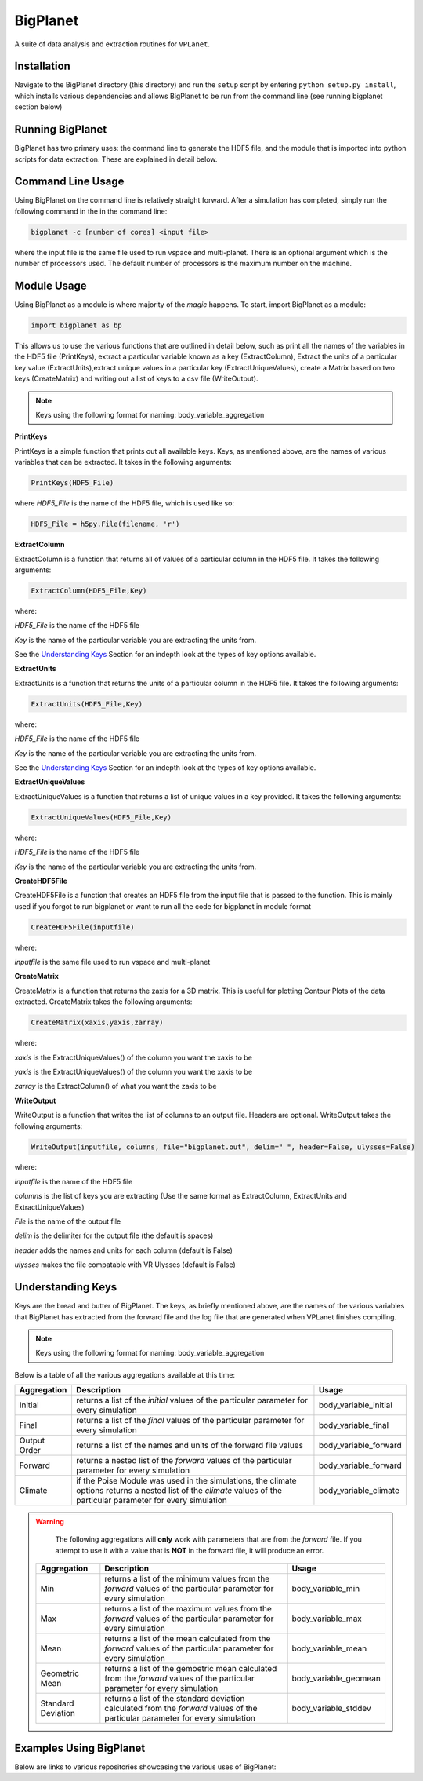 BigPlanet
-----
A suite of data analysis and extraction routines for ``VPLanet``.

Installation
============
Navigate to the BigPlanet directory (this directory) and run the ``setup`` script
by entering ``python setup.py install``, which installs various dependencies and allows
BigPlanet to be run from the command line (see running bigplanet section below)

Running BigPlanet
=================
BigPlanet has two primary uses: the command line to generate the HDF5 file, and
the module that is imported into python scripts for data extraction. These are explained in
detail below.

Command Line Usage
==================
Using BigPlanet on the command line is relatively straight forward. After a simulation
has completed, simply run the following command in the in the command line:

.. code-block:: bash

    bigplanet -c [number of cores] <input file>

where the input file is the same file used to run vspace and multi-planet. There
is an optional argument which is the number of processors used. The default number
of processors is the maximum number on the machine.

Module Usage
============
Using BigPlanet as a module is where majority of the *magic* happens. To start,
import BigPlanet as a module:

.. code-block:: python

    import bigplanet as bp

This allows us to use the various functions that are outlined in detail below, such as
print all the names of the variables in the HDF5 file (PrintKeys), extract a particular
variable known as a key (ExtractColumn), Extract the units of a particular key value
(ExtractUnits),extract unique values in a particular key (ExtractUniqueValues),
create a Matrix based on two keys (CreateMatrix) and writing out a list of keys
to a csv file (WriteOutput).

.. note::

	  Keys using the following format for naming: body_variable_aggregation


**PrintKeys**

PrintKeys is a simple function that prints out all available keys. Keys, as mentioned above,
are the names of various variables that can be extracted. It takes in the following arguments:

.. code-block:: python

    PrintKeys(HDF5_File)

where *HDF5_File* is the name of the HDF5 file, which is used like so:

.. code-block:: python

    HDF5_File = h5py.File(filename, 'r')



**ExtractColumn**

ExtractColumn is a function that returns all of values of a particular column in the
HDF5 file. It takes the following arguments:

.. code-block:: python

    ExtractColumn(HDF5_File,Key)

where:

*HDF5_File* is the name of the HDF5 file

*Key* is the name of the particular variable you are extracting the units from.

See the `Understanding Keys`_ Section for an indepth look at the types of key options available.



**ExtractUnits**

ExtractUnits is a function that returns the units of a particular column in the
HDF5 file. It takes the following arguments:

.. code-block:: python

    ExtractUnits(HDF5_File,Key)

where:

*HDF5_File* is the name of the HDF5 file

*Key* is the name of the particular variable you are extracting the units from.

See the `Understanding Keys`_ Section for an indepth look at the types of key options available.



**ExtractUniqueValues**

ExtractUniqueValues is a function that returns a list of unique values in a key provided.
It takes the following arguments:

.. code-block:: python

    ExtractUniqueValues(HDF5_File,Key)

where:

*HDF5_File* is the name of the HDF5 file

*Key* is the name of the particular variable you are extracting the units from.

**CreateHDF5File**

CreateHDF5File is a function that creates an HDF5 file from the input file that is passed
to the function. This is mainly used if you forgot to run bigplanet or want to run all
the code for bigplanet in module format

.. code-block:: python

    CreateHDF5File(inputfile)

where:

*inputfile* is the same file used to run vspace and multi-planet


**CreateMatrix**

CreateMatrix is a function that returns the zaxis for a 3D matrix. This is useful
for plotting Contour Plots of the data extracted. CreateMatrix takes the following
arguments:

.. code-block:: python

    CreateMatrix(xaxis,yaxis,zarray)

where:

*xaxis* is the ExtractUniqueValues() of the column you want the xaxis to be

*yaxis* is the ExtractUniqueValues() of the column you want the xaxis to be

*zarray* is the ExtractColumn() of what you want the zaxis to be



**WriteOutput**

WriteOutput is a function that writes the list of columns to an output file. Headers
are optional. WriteOutput takes the following arguments:

.. code-block:: python

    WriteOutput(inputfile, columns, file="bigplanet.out", delim=" ", header=False, ulysses=False)

where:

*inputfile* is the name of the HDF5 file

*columns* is the list of keys you are extracting (Use the same format as ExtractColumn, ExtractUnits and
ExtractUniqueValues)

*File* is the name of the output file

*delim* is the delimiter for the output file (the default is spaces)

*header* adds the names and units for each column (default is False)

*ulysses* makes the file compatable with VR Ulysses (default is False)



Understanding Keys
==================
Keys are the bread and butter of BigPlanet. The keys, as briefly mentioned above,
are the names of the various variables that BigPlanet has extracted from the forward file
and the log file that are generated when VPLanet finishes compiling.

.. note::

	  Keys using the following format for naming: body_variable_aggregation


Below is a table of all the various aggregations available at this time:

.. list-table::
   :widths: auto
   :header-rows: 1

   * - Aggregation
     - Description
     - Usage
   * - Initial
     - returns a list of the *initial* values of the particular parameter for
       every simulation
     - body_variable_initial
   * - Final
     - returns a list of the *final* values of the particular parameter for
       every simulation
     - body_variable_final
   * - Output Order
     - returns a list of the names and units of the forward file values
     - body_variable_forward
   * - Forward
     - returns a nested list of the *forward* values of the particular
       parameter for every simulation
     - body_variable_forward
   * - Climate
     - if the Poise Module was used in the simulations, the climate options
       returns a nested list of the *climate* values of the particular
       parameter for every simulation
     - body_variable_climate


.. warning::

    The following aggregations will **only** work with parameters that are
    from the *forward* file.
    If you attempt to use it with a value that is **NOT** in the forward file,
    it will produce an error.



 .. list-table::
    :widths: auto
    :header-rows: 1

    * - Aggregation
      - Description
      - Usage
    * - Min
      - returns a list of the minimum values from the *forward* values of the
        particular parameter for every simulation
      - body_variable_min
    * - Max
      - returns a list of the maximum values from the *forward* values of the
        particular parameter for every simulation
      - body_variable_max
    * - Mean
      - returns a list of the mean calculated from the *forward* values of the
        particular parameter for every simulation
      - body_variable_mean
    * - Geometric Mean
      - returns a list of the gemoetric mean calculated from the *forward*
        values of the particular parameter for every simulation
      - body_variable_geomean
    * - Standard Deviation
      - returns a list of the standard deviation calculated from the *forward*
        values of the particular parameter for every simulation
      - body_variable_stddev

Examples Using BigPlanet
========================
Below are links to various repositories showcasing the various uses of BigPlanet:
